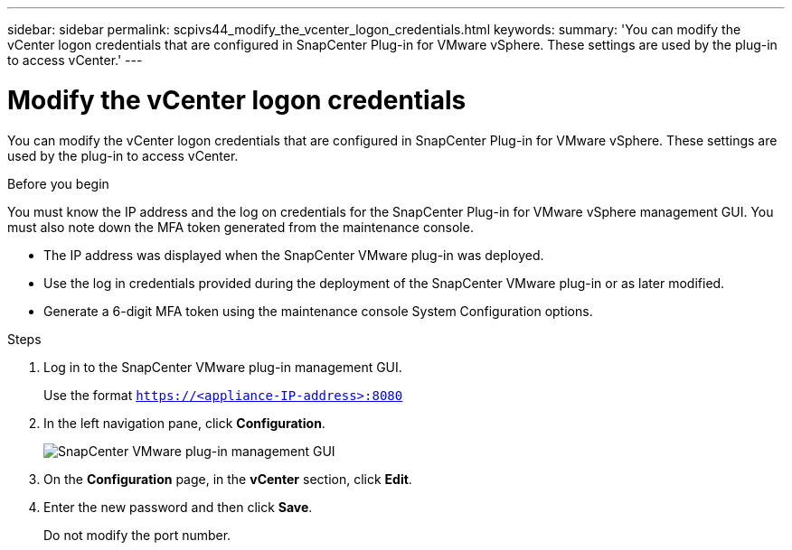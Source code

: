 ---
sidebar: sidebar
permalink: scpivs44_modify_the_vcenter_logon_credentials.html
keywords:
summary: 'You can modify the vCenter logon credentials that are configured in SnapCenter Plug-in for VMware vSphere. These settings are used by the plug-in to access vCenter.'
---

= Modify the vCenter logon credentials
:hardbreaks:
:nofooter:
:icons: font
:linkattrs:
:imagesdir: ./media/

[.lead]
You can modify the vCenter logon credentials that are configured in SnapCenter Plug-in for VMware vSphere. These settings are used by the plug-in to access vCenter.

.Before you begin

You must know the IP address and the log on credentials for the SnapCenter Plug-in for VMware vSphere management GUI. You must also note down the MFA token generated from the maintenance console.

* The IP address was displayed when the SnapCenter VMware plug-in was deployed.
* Use the log in credentials provided during the deployment of the SnapCenter VMware plug-in or as later modified.
* Generate a 6-digit MFA token using the maintenance console System Configuration options.

.Steps

. Log in to the SnapCenter VMware plug-in management GUI.
+
Use the format `https://<appliance-IP-address>:8080`

. In the left navigation pane, click *Configuration*.
+
image:scpivs44_image30.png["SnapCenter VMware plug-in management GUI"]

. On the *Configuration* page, in the *vCenter* section, click *Edit*.
. Enter the new password and then click *Save*.
// BURT 1378132 observation 56, March 2021 Ronya
+
Do not modify the port number.
